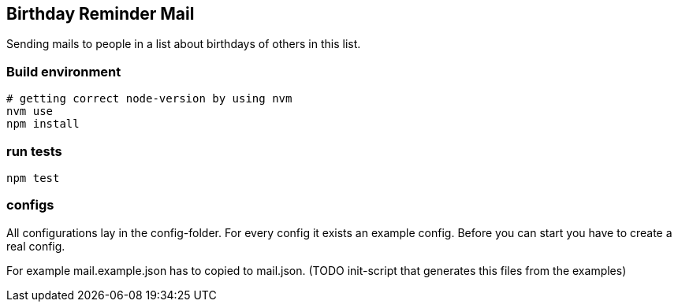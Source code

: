 
## Birthday Reminder Mail

Sending mails to people in a list about birthdays of others in this list.


### Build environment

[source,bash]
----
# getting correct node-version by using nvm
nvm use
npm install
----

### run tests

[source,bash]
----
npm test
----

### configs

All configurations lay in the config-folder. For every config it exists an example config. Before you can start you have to create a real config.

For example mail.example.json has to copied to mail.json. (TODO init-script that generates this files from the examples)